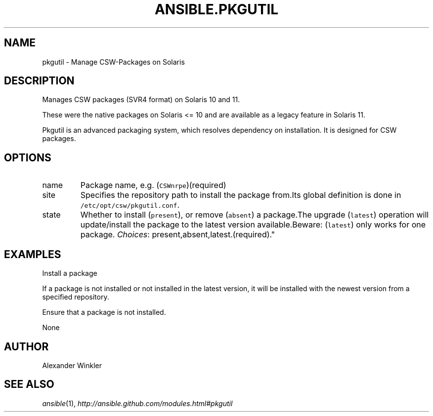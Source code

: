 .TH ANSIBLE.PKGUTIL 3 "2013-09-13" "1.3.0" "ANSIBLE MODULES"
." generated from library/packaging/pkgutil
.SH NAME
pkgutil \- Manage CSW-Packages on Solaris
." ------ DESCRIPTION
.SH DESCRIPTION
.PP
Manages CSW packages (SVR4 format) on Solaris 10 and 11. 
.PP
These were the native packages on Solaris <= 10 and are available as a legacy feature in Solaris 11. 
.PP
Pkgutil is an advanced packaging system, which resolves dependency on installation. It is designed for CSW packages. 
." ------ OPTIONS
."
."
.SH OPTIONS
   
.IP name
Package name, e.g. (\fCCSWnrpe\fR)(required)   
.IP site
Specifies the repository path to install the package from.Its global definition is done in \fC/etc/opt/csw/pkgutil.conf\fR.   
.IP state
Whether to install (\fCpresent\fR), or remove (\fCabsent\fR) a package.The upgrade (\fClatest\fR) operation will update/install the package to the latest version available.Beware: (\fClatest\fR) only works for one package.
.IR Choices :
present,absent,latest.(required)."
."
." ------ NOTES
."
."
." ------ EXAMPLES
.SH EXAMPLES
.PP
Install a package

.nf

.fi
.PP
If a package is not installed or not installed in the latest version, it will be installed with the newest version from a specified repository.

.nf

.fi
.PP
Ensure that a package is not installed.

.nf

.fi
." ------ PLAINEXAMPLES
.nf
None
.fi

." ------- AUTHOR
.SH AUTHOR
Alexander Winkler
.SH SEE ALSO
.IR ansible (1),
.I http://ansible.github.com/modules.html#pkgutil